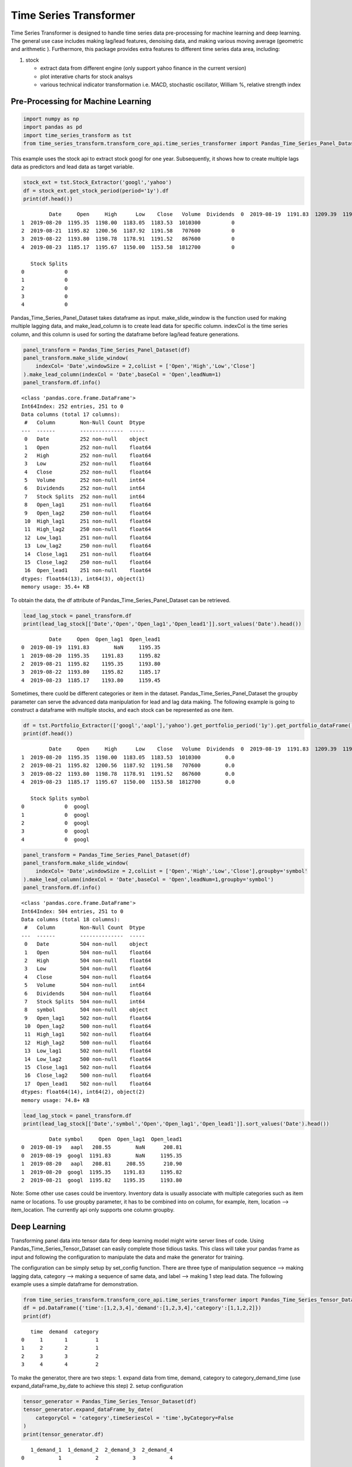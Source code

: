 Time Series Transformer
=======================

|made-with-python| |Build| |Build Status| |Board Status|

Time Series Transformer is designed to handle time series data
pre-processing for machine learning and deep learning. The general use
case includes making lag/lead features, denoising data, and making
various moving average (geometric and arithmetic ). Furthermore, this
package provides extra features to different time series data area,
including:

1. stock

   -  extract data from different engine (only support yahoo finance in
      the current version)
   -  plot interative charts for stock analsys
   -  various technical indicator transformation i.e. MACD, stochastic
      oscillator, William %, relative strength index

Pre-Processing for Machine Learning
-----------------------------------

.. |made-with-python| image:: https://img.shields.io/badge/Made%20with-Python-1f425f.svg
   :target: https://www.python.org/
.. |Build| image:: https://github.com/allen-chiang/Time-Series-Transformer/workflows/Build/badge.svg
.. |Build Status| image:: https://dev.azure.com/kuanlunchiang/Time%20Series%20Transformer/_apis/build/status/allen-chiang.Time-Series-Transformer?branchName=master
   :target: https://dev.azure.com/kuanlunchiang/Time%20Series%20Transformer/_build/latest?definitionId=3&branchName=master
.. |Board Status| image:: https://dev.azure.com/kuanlunchiang/4514fff7-ad24-4603-9373-c28efeaada71/b19741c8-3782-44ee-8a92-2805fbeb49f9/_apis/work/boardbadge/e0f238c1-381a-4686-a599-43174bf8237f
   :target: https://dev.azure.com/kuanlunchiang/4514fff7-ad24-4603-9373-c28efeaada71/_boards/board/t/b19741c8-3782-44ee-8a92-2805fbeb49f9/Microsoft.RequirementCategory

.. code:: ipython3

    import numpy as np
    import pandas as pd
    import time_series_transform as tst
    from time_series_transform.transform_core_api.time_series_transformer import Pandas_Time_Series_Panel_Dataset

This example uses the stock api to extract stock googl for one year.
Subsequently, it shows how to create multiple lags data as predictors
and lead data as target variable.

.. code:: ipython3

    stock_ext = tst.Stock_Extractor('googl','yahoo')
    df = stock_ext.get_stock_period(period='1y').df
    print(df.head())


.. parsed-literal::

             Date     Open     High      Low    Close   Volume  Dividends  \
    0  2019-08-19  1191.83  1209.39  1190.40  1200.44  1222500          0   
    1  2019-08-20  1195.35  1198.00  1183.05  1183.53  1010300          0   
    2  2019-08-21  1195.82  1200.56  1187.92  1191.58   707600          0   
    3  2019-08-22  1193.80  1198.78  1178.91  1191.52   867600          0   
    4  2019-08-23  1185.17  1195.67  1150.00  1153.58  1812700          0   
    
       Stock Splits  
    0             0  
    1             0  
    2             0  
    3             0  
    4             0  
    

Pandas\_Time\_Series\_Panel\_Dataset takes dataframe as input.
make\_slide\_window is the function used for making multiple lagging
data, and make\_lead\_column is to create lead data for specific column.
indexCol is the time series column, and this column is used for sorting
the dataframe before lag/lead feature generations.

.. code:: ipython3

    panel_transform = Pandas_Time_Series_Panel_Dataset(df)
    panel_transform.make_slide_window(
        indexCol= 'Date',windowSize = 2,colList = ['Open','High','Low','Close']
    ).make_lead_column(indexCol = 'Date',baseCol = 'Open',leadNum=1)
    panel_transform.df.info()


.. parsed-literal::

    <class 'pandas.core.frame.DataFrame'>
    Int64Index: 252 entries, 251 to 0
    Data columns (total 17 columns):
     #   Column        Non-Null Count  Dtype  
    ---  ------        --------------  -----  
     0   Date          252 non-null    object 
     1   Open          252 non-null    float64
     2   High          252 non-null    float64
     3   Low           252 non-null    float64
     4   Close         252 non-null    float64
     5   Volume        252 non-null    int64  
     6   Dividends     252 non-null    int64  
     7   Stock Splits  252 non-null    int64  
     8   Open_lag1     251 non-null    float64
     9   Open_lag2     250 non-null    float64
     10  High_lag1     251 non-null    float64
     11  High_lag2     250 non-null    float64
     12  Low_lag1      251 non-null    float64
     13  Low_lag2      250 non-null    float64
     14  Close_lag1    251 non-null    float64
     15  Close_lag2    250 non-null    float64
     16  Open_lead1    251 non-null    float64
    dtypes: float64(13), int64(3), object(1)
    memory usage: 35.4+ KB
    

To obtain the data, the df attribute of
Pandas\_Time\_Series\_Panel\_Dataset can be retrieved.

.. code:: ipython3

    lead_lag_stock = panel_transform.df
    print(lead_lag_stock[['Date','Open','Open_lag1','Open_lead1']].sort_values('Date').head())


.. parsed-literal::

             Date     Open  Open_lag1  Open_lead1
    0  2019-08-19  1191.83        NaN     1195.35
    1  2019-08-20  1195.35    1191.83     1195.82
    2  2019-08-21  1195.82    1195.35     1193.80
    3  2019-08-22  1193.80    1195.82     1185.17
    4  2019-08-23  1185.17    1193.80     1159.45
    

Sometimes, there cuold be different categories or item in the dataset.
Pandas\_Time\_Series\_Panel\_Dataset the groupby parameter can serve the
advanced data manipulation for lead and lag data making. The following
example is going to construct a dataframe with multiple stocks, and each
stock can be represented as one item.

.. code:: ipython3

    df = tst.Portfolio_Extractor(['googl','aapl'],'yahoo').get_portfolio_period('1y').get_portfolio_dataFrame()
    print(df.head())


.. parsed-literal::

             Date     Open     High      Low    Close   Volume  Dividends  \
    0  2019-08-19  1191.83  1209.39  1190.40  1200.44  1222500        0.0   
    1  2019-08-20  1195.35  1198.00  1183.05  1183.53  1010300        0.0   
    2  2019-08-21  1195.82  1200.56  1187.92  1191.58   707600        0.0   
    3  2019-08-22  1193.80  1198.78  1178.91  1191.52   867600        0.0   
    4  2019-08-23  1185.17  1195.67  1150.00  1153.58  1812700        0.0   
    
       Stock Splits symbol  
    0             0  googl  
    1             0  googl  
    2             0  googl  
    3             0  googl  
    4             0  googl  
    

.. code:: ipython3

    panel_transform = Pandas_Time_Series_Panel_Dataset(df)
    panel_transform.make_slide_window(
        indexCol= 'Date',windowSize = 2,colList = ['Open','High','Low','Close'],groupby='symbol'
    ).make_lead_column(indexCol = 'Date',baseCol = 'Open',leadNum=1,groupby='symbol')
    panel_transform.df.info()


.. parsed-literal::

    <class 'pandas.core.frame.DataFrame'>
    Int64Index: 504 entries, 251 to 0
    Data columns (total 18 columns):
     #   Column        Non-Null Count  Dtype  
    ---  ------        --------------  -----  
     0   Date          504 non-null    object 
     1   Open          504 non-null    float64
     2   High          504 non-null    float64
     3   Low           504 non-null    float64
     4   Close         504 non-null    float64
     5   Volume        504 non-null    int64  
     6   Dividends     504 non-null    float64
     7   Stock Splits  504 non-null    int64  
     8   symbol        504 non-null    object 
     9   Open_lag1     502 non-null    float64
     10  Open_lag2     500 non-null    float64
     11  High_lag1     502 non-null    float64
     12  High_lag2     500 non-null    float64
     13  Low_lag1      502 non-null    float64
     14  Low_lag2      500 non-null    float64
     15  Close_lag1    502 non-null    float64
     16  Close_lag2    500 non-null    float64
     17  Open_lead1    502 non-null    float64
    dtypes: float64(14), int64(2), object(2)
    memory usage: 74.8+ KB
    

.. code:: ipython3

    lead_lag_stock = panel_transform.df
    print(lead_lag_stock[['Date','symbol','Open','Open_lag1','Open_lead1']].sort_values('Date').head())


.. parsed-literal::

             Date symbol     Open  Open_lag1  Open_lead1
    0  2019-08-19   aapl   208.55        NaN      208.81
    0  2019-08-19  googl  1191.83        NaN     1195.35
    1  2019-08-20   aapl   208.81     208.55      210.90
    1  2019-08-20  googl  1195.35    1191.83     1195.82
    2  2019-08-21  googl  1195.82    1195.35     1193.80
    

Note: Some other use cases could be inventory. Inventory data is usually
associate with multiple categories such as item name or locations. To
use groupby parameter, it has to be combined into on column, for
example, item, location --> item\_location. The currently api only
supports one column groupby.

Deep Learning
-------------

Transforming panel data into tensor data for deep learning model might
wirte server lines of code. Using Pandas\_Time\_Series\_Tensor\_Dataset
can easily complete those tidious tasks. This class will take your
pandas frame as input and following the configuration to manipulate the
data and make the generator for training.

The configuration can be simply setup by set\_config function. There are
three type of manipulation sequence --> making lagging data, category
--> making a sequence of same data, and label --> making 1 step lead
data. The following example uses a simple dataframe for demonstration.

.. code:: ipython3

    from time_series_transform.transform_core_api.time_series_transformer import Pandas_Time_Series_Tensor_Dataset
    df = pd.DataFrame({'time':[1,2,3,4],'demand':[1,2,3,4],'category':[1,1,2,2]})
    print(df)


.. parsed-literal::

       time  demand  category
    0     1       1         1
    1     2       2         1
    2     3       3         2
    3     4       4         2
    

To make the generator, there are two steps: 1. expand data from time,
demand, category to category\_demand\_time (use
expand\_dataFrame\_by\_date to achieve this step) 2. setup configuration

.. code:: ipython3

    tensor_generator = Pandas_Time_Series_Tensor_Dataset(df)
    tensor_generator.expand_dataFrame_by_date(
        categoryCol = 'category',timeSeriesCol = 'time',byCategory=False
    )
    print(tensor_generator.df)


.. parsed-literal::

       1_demand_1  1_demand_2  2_demand_3  2_demand_4
    0           1           2           3           4
    

.. code:: ipython3

    tensor_generator.set_config(
        name = 'demand_lag',
        colNames = ["1_demand_1"  ,"1_demand_2" , "2_demand_3" , "2_demand_4"],
        tensorType= 'sequence',
        windowSize = 2,
        sequence_stack=None, 
        isResponseVar=False, 
        seqSize=4,
        outType=np.float32
    )
    tensor_generator.set_config(
        name = 'demand_lead',
        colNames = ["1_demand_1"  ,"1_demand_2" , "2_demand_3" , "2_demand_4"],
        tensorType= 'label',
        windowSize = 2,
        sequence_stack=None, 
        isResponseVar=True, 
        seqSize=4,
        outType=np.float32
    )

.. code:: ipython3

    gen = tensor_generator.make_data_generator()
    for i in gen:
        print(i)


.. parsed-literal::

    ({'demand_lag': array([[[1],
            [2]],
    
           [[2],
            [3]]])}, array([3, 4]))
    

Note: More Advance manipulation including stacking different sequence
and multi-steps prediction can refer gallery.
